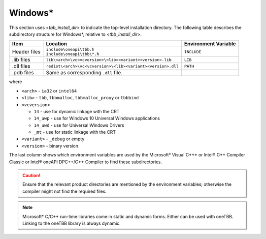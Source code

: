 .. _Windows_OS_ug:

Windows\*
=========

This section uses <*tbb_install_dir*> to indicate the top-level
installation directory. The following table describes the subdirectory
structure for Windows\*, relative to <*tbb_install_dir*>.

.. container:: tablenoborder


   .. list-table:: 
      :header-rows: 1

      * - Item     
        - Location     
        - Environment Variable     
      * - Header files     
        - | ``include\oneapi\tbb.h``
	  | ``include\oneapi\tbb\*.h``     
        - ``INCLUDE``     
      * - .lib files     
        - ``lib\<arch>\vc<vcversion>\<lib><variant><version>.lib``\    
        - ``LIB``     
      * - .dll files     
        - ``redist\<arch>\vc<vcversion>\<lib><variant><version>.dll``
        - ``PATH``
      * - .pdb files
        - Same as corresponding ``.dll`` file.
        - \

where

* ``<arch>`` - ``ia32`` or ``intel64``

* ``<lib>`` - ``tbb``, ``tbbmalloc``, ``tbbmalloc_proxy`` or ``tbbbind``

* ``<vcversion>`` 

  - ``14`` - use for dynamic linkage  with the CRT

  - ``14_uwp`` - use for Windows 10 Universal Windows applications

  - ``14_uwd`` - use for Universal Windows Drivers

  - ``_mt`` - use for static linkage with the CRT

* ``<variant>`` - ``_debug`` or empty

* ``<version>`` - binary version
 
The last column shows which environment variables are used by the
Microsoft\* Visual C++\* or Intel® C++ Compiler Classic or Intel® oneAPI DPC++/C++ Compiler to find these
subdirectories.

.. CAUTION:: 
   Ensure that the relevant product directories are mentioned by the
   environment variables; otherwise the compiler might not find the
   required files.


.. note::
   Microsoft\* C/C++ run-time libraries come in static and dynamic
   forms. Either can be used with oneTBB. Linking to the oneTBB library
   is always dynamic.
